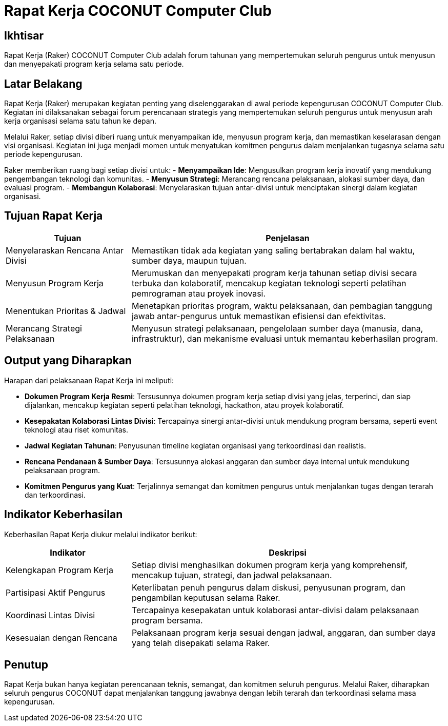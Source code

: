 = Rapat Kerja COCONUT Computer Club
:navtitle: COCONUT - Rapat Kerja Tahunan
:description: Forum tahunan COCONUT Computer Club untuk menyusun program kerja pengurus
:keywords: COCONUT, rapat kerja, raker, program kerja, teknologi, study club

== Ikhtisar
Rapat Kerja (Raker) COCONUT Computer Club adalah forum tahunan yang mempertemukan seluruh pengurus untuk menyusun dan menyepakati program kerja selama satu periode.

== Latar Belakang
Rapat Kerja (Raker) merupakan kegiatan penting yang diselenggarakan di awal periode kepengurusan COCONUT Computer Club. Kegiatan ini dilaksanakan sebagai forum perencanaan strategis yang mempertemukan seluruh pengurus untuk menyusun arah kerja organisasi selama satu tahun ke depan.

Melalui Raker, setiap divisi diberi ruang untuk menyampaikan ide, menyusun program kerja, dan memastikan keselarasan dengan visi organisasi. Kegiatan ini juga menjadi momen untuk menyatukan komitmen pengurus dalam menjalankan tugasnya selama satu periode kepengurusan.


Raker memberikan ruang bagi setiap divisi untuk:
- **Menyampaikan Ide**: Mengusulkan program kerja inovatif yang mendukung pengembangan teknologi dan komunitas.
- **Menyusun Strategi**: Merancang rencana pelaksanaan, alokasi sumber daya, dan evaluasi program.
- **Membangun Kolaborasi**: Menyelaraskan tujuan antar-divisi untuk menciptakan sinergi dalam kegiatan organisasi.

== Tujuan Rapat Kerja
[cols="2,5",options="header"]
|===
|Tujuan |Penjelasan
|Menyelaraskan Rencana Antar Divisi | Memastikan tidak ada kegiatan yang saling bertabrakan dalam hal waktu, sumber daya, maupun tujuan.
|Menyusun Program Kerja |Merumuskan dan menyepakati program kerja tahunan setiap divisi secara terbuka dan kolaboratif, mencakup kegiatan teknologi seperti pelatihan pemrograman atau proyek inovasi.
|Menentukan Prioritas & Jadwal |Menetapkan prioritas program, waktu pelaksanaan, dan pembagian tanggung jawab antar-pengurus untuk memastikan efisiensi dan efektivitas.
|Merancang Strategi Pelaksanaan |Menyusun strategi pelaksanaan, pengelolaan sumber daya (manusia, dana, infrastruktur), dan mekanisme evaluasi untuk memantau keberhasilan program.
|===

== Output yang Diharapkan
Harapan dari pelaksanaan Rapat Kerja ini meliputi:

- **Dokumen Program Kerja Resmi**: Tersusunnya dokumen program kerja setiap divisi yang jelas, terperinci, dan siap dijalankan, mencakup kegiatan seperti pelatihan teknologi, hackathon, atau proyek kolaboratif.
- **Kesepakatan Kolaborasi Lintas Divisi**: Tercapainya sinergi antar-divisi untuk mendukung program bersama, seperti event teknologi atau riset komunitas.
- **Jadwal Kegiatan Tahunan**: Penyusunan timeline kegiatan organisasi yang terkoordinasi dan realistis.
- **Rencana Pendanaan & Sumber Daya**: Tersusunnya alokasi anggaran dan sumber daya internal untuk mendukung pelaksanaan program.
- **Komitmen Pengurus yang Kuat**: Terjalinnya semangat dan komitmen pengurus untuk menjalankan tugas dengan terarah dan terkoordinasi.

== Indikator Keberhasilan
Keberhasilan Rapat Kerja diukur melalui indikator berikut:

[cols="2,5",options="header"]
|===
|Indikator |Deskripsi
|Kelengkapan Program Kerja |Setiap divisi menghasilkan dokumen program kerja yang komprehensif, mencakup tujuan, strategi, dan jadwal pelaksanaan.
|Partisipasi Aktif Pengurus |Keterlibatan penuh pengurus dalam diskusi, penyusunan program, dan pengambilan keputusan selama Raker.
|Koordinasi Lintas Divisi |Tercapainya kesepakatan untuk kolaborasi antar-divisi dalam pelaksanaan program bersama.
|Kesesuaian dengan Rencana |Pelaksanaan program kerja sesuai dengan jadwal, anggaran, dan sumber daya yang telah disepakati selama Raker.
|===

== Penutup
Rapat Kerja bukan hanya kegiatan perencanaan teknis, semangat, dan komitmen seluruh pengurus. Melalui Raker, diharapkan seluruh pengurus COCONUT dapat menjalankan tanggung jawabnya dengan lebih terarah dan terkoordinasi selama masa kepengurusan.



